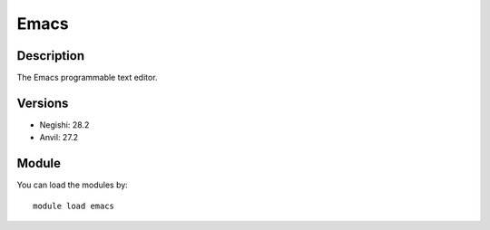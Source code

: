 .. _backbone-label:

Emacs
==============================

Description
~~~~~~~~
The Emacs programmable text editor.

Versions
~~~~~~~~
- Negishi: 28.2
- Anvil: 27.2

Module
~~~~~~~~
You can load the modules by::

    module load emacs

